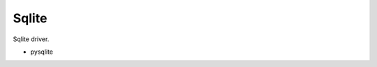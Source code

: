 Sqlite
==============================================================================
Sqlite driver.

* pysqlite